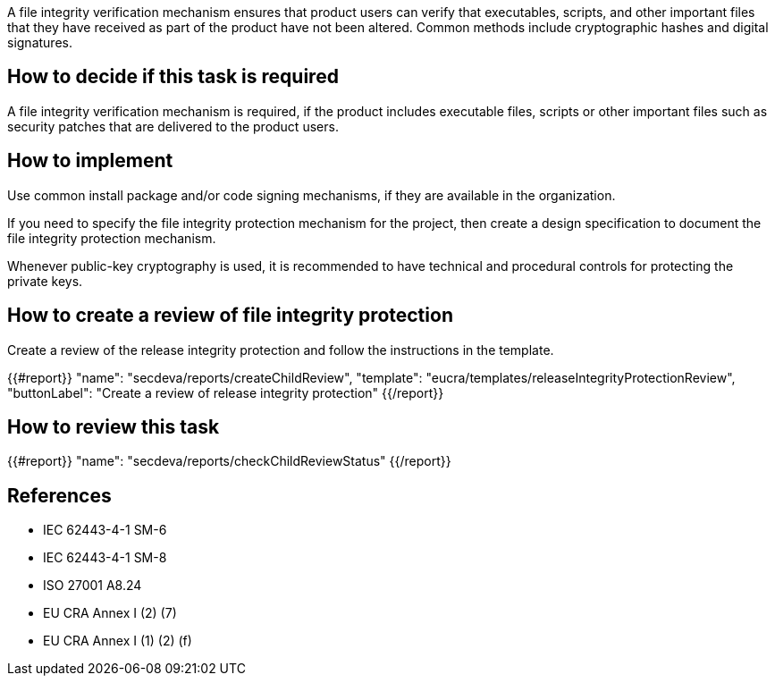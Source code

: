 A file integrity verification mechanism ensures that product users can verify that executables, scripts, and other important files that they have received as part of the product have not been altered. Common methods include cryptographic hashes and digital signatures.

== How to decide if this task is required

A file integrity verification mechanism is required, if the product includes executable files, scripts or other important files such as security patches that are delivered to the product users.

== How to implement

Use common install package and/or code signing mechanisms, if they are available in the organization.

If you need to specify the file integrity protection mechanism for the project, then create a design specification to document the file integrity protection mechanism.

Whenever public-key cryptography is used, it is recommended to have technical and procedural controls for protecting the private keys.

== How to create a review of file integrity protection

Create a review of the release integrity protection and follow the instructions in the template.

{{#report}}
  "name": "secdeva/reports/createChildReview",
  "template": "eucra/templates/releaseIntegrityProtectionReview",
  "buttonLabel": "Create a review of release integrity protection"
{{/report}}

== How to review this task

{{#report}}
  "name": "secdeva/reports/checkChildReviewStatus"
{{/report}}

== References

* IEC 62443-4-1 SM-6
* IEC 62443-4-1 SM-8
* ISO 27001 A8.24
* EU CRA Annex I (2) (7)
* EU CRA Annex I (1) (2) (f)
